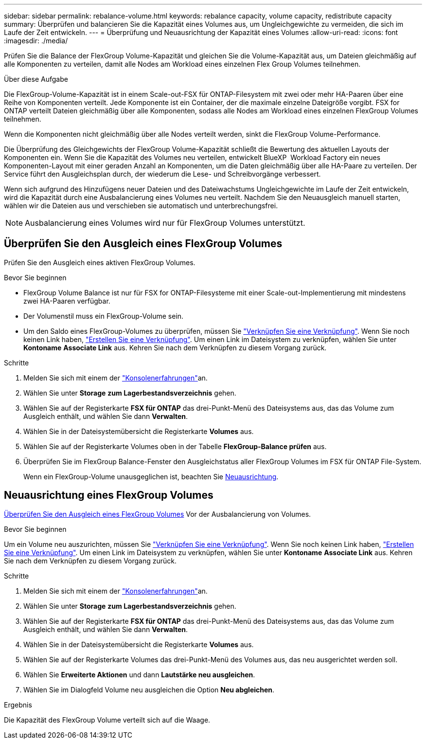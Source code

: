 ---
sidebar: sidebar 
permalink: rebalance-volume.html 
keywords: rebalance capacity, volume capacity, redistribute capacity 
summary: Überprüfen und balancieren Sie die Kapazität eines Volumes aus, um Ungleichgewichte zu vermeiden, die sich im Laufe der Zeit entwickeln. 
---
= Überprüfung und Neuausrichtung der Kapazität eines Volumes
:allow-uri-read: 
:icons: font
:imagesdir: ./media/


[role="lead"]
Prüfen Sie die Balance der FlexGroup Volume-Kapazität und gleichen Sie die Volume-Kapazität aus, um Dateien gleichmäßig auf alle Komponenten zu verteilen, damit alle Nodes am Workload eines einzelnen Flex Group Volumes teilnehmen.

.Über diese Aufgabe
Die FlexGroup-Volume-Kapazität ist in einem Scale-out-FSX für ONTAP-Filesystem mit zwei oder mehr HA-Paaren über eine Reihe von Komponenten verteilt. Jede Komponente ist ein Container, der die maximale einzelne Dateigröße vorgibt. FSX for ONTAP verteilt Dateien gleichmäßig über alle Komponenten, sodass alle Nodes am Workload eines einzelnen FlexGroup Volumes teilnehmen.

Wenn die Komponenten nicht gleichmäßig über alle Nodes verteilt werden, sinkt die FlexGroup Volume-Performance.

Die Überprüfung des Gleichgewichts der FlexGroup Volume-Kapazität schließt die Bewertung des aktuellen Layouts der Komponenten ein. Wenn Sie die Kapazität des Volumes neu verteilen, entwickelt BlueXP  Workload Factory ein neues Komponenten-Layout mit einer geraden Anzahl an Komponenten, um die Daten gleichmäßig über alle HA-Paare zu verteilen. Der Service führt den Ausgleichsplan durch, der wiederum die Lese- und Schreibvorgänge verbessert.

Wenn sich aufgrund des Hinzufügens neuer Dateien und des Dateiwachstums Ungleichgewichte im Laufe der Zeit entwickeln, wird die Kapazität durch eine Ausbalancierung eines Volumes neu verteilt. Nachdem Sie den Neuausgleich manuell starten, wählen wir die Dateien aus und verschieben sie automatisch und unterbrechungsfrei.


NOTE: Ausbalancierung eines Volumes wird nur für FlexGroup Volumes unterstützt.



== Überprüfen Sie den Ausgleich eines FlexGroup Volumes

Prüfen Sie den Ausgleich eines aktiven FlexGroup Volumes.

.Bevor Sie beginnen
* FlexGroup Volume Balance ist nur für FSX for ONTAP-Filesysteme mit einer Scale-out-Implementierung mit mindestens zwei HA-Paaren verfügbar.
* Der Volumenstil muss ein FlexGroup-Volume sein.
* Um den Saldo eines FlexGroup-Volumes zu überprüfen, müssen Sie link:manage-links.html["Verknüpfen Sie eine Verknüpfung"]. Wenn Sie noch keinen Link haben, link:create-link.html["Erstellen Sie eine Verknüpfung"]. Um einen Link im Dateisystem zu verknüpfen, wählen Sie unter *Kontoname* *Associate Link* aus. Kehren Sie nach dem Verknüpfen zu diesem Vorgang zurück.


.Schritte
. Melden Sie sich mit einem der link:https://docs.netapp.com/us-en/workload-setup-admin/console-experiences.html["Konsolenerfahrungen"^]an.
. Wählen Sie unter *Storage* *zum Lagerbestandsverzeichnis* gehen.
. Wählen Sie auf der Registerkarte *FSX für ONTAP* das drei-Punkt-Menü des Dateisystems aus, das das Volume zum Ausgleich enthält, und wählen Sie dann *Verwalten*.
. Wählen Sie in der Dateisystemübersicht die Registerkarte *Volumes* aus.
. Wählen Sie auf der Registerkarte Volumes oben in der Tabelle *FlexGroup-Balance prüfen* aus.
. Überprüfen Sie im FlexGroup Balance-Fenster den Ausgleichstatus aller FlexGroup Volumes im FSX für ONTAP File-System.
+
Wenn ein FlexGroup-Volume unausgeglichen ist, beachten Sie <<Neuausrichtung eines FlexGroup Volumes,Neuausrichtung>>.





== Neuausrichtung eines FlexGroup Volumes

<<Überprüfen Sie den Ausgleich eines FlexGroup Volumes,Überprüfen Sie den Ausgleich eines FlexGroup Volumes>> Vor der Ausbalancierung von Volumes.

.Bevor Sie beginnen
Um ein Volume neu auszurichten, müssen Sie link:manage-links.html["Verknüpfen Sie eine Verknüpfung"]. Wenn Sie noch keinen Link haben, link:create-link.html["Erstellen Sie eine Verknüpfung"]. Um einen Link im Dateisystem zu verknüpfen, wählen Sie unter *Kontoname* *Associate Link* aus. Kehren Sie nach dem Verknüpfen zu diesem Vorgang zurück.

.Schritte
. Melden Sie sich mit einem der link:https://docs.netapp.com/us-en/workload-setup-admin/console-experiences.html["Konsolenerfahrungen"^]an.
. Wählen Sie unter *Storage* *zum Lagerbestandsverzeichnis* gehen.
. Wählen Sie auf der Registerkarte *FSX für ONTAP* das drei-Punkt-Menü des Dateisystems aus, das das Volume zum Ausgleich enthält, und wählen Sie dann *Verwalten*.
. Wählen Sie in der Dateisystemübersicht die Registerkarte *Volumes* aus.
. Wählen Sie auf der Registerkarte Volumes das drei-Punkt-Menü des Volumes aus, das neu ausgerichtet werden soll.
. Wählen Sie *Erweiterte Aktionen* und dann *Lautstärke neu ausgleichen*.
. Wählen Sie im Dialogfeld Volume neu ausgleichen die Option *Neu abgleichen*.


.Ergebnis
Die Kapazität des FlexGroup Volume verteilt sich auf die Waage.

